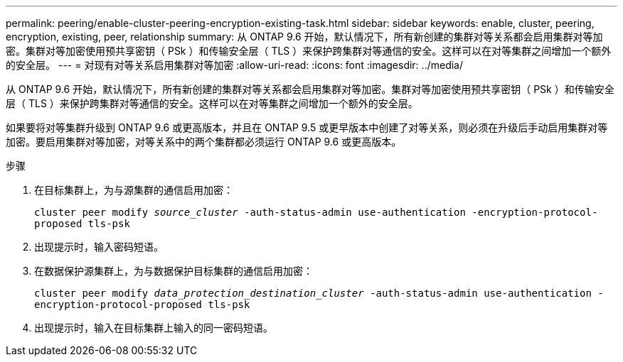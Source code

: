 ---
permalink: peering/enable-cluster-peering-encryption-existing-task.html 
sidebar: sidebar 
keywords: enable, cluster, peering, encryption, existing, peer, relationship 
summary: 从 ONTAP 9.6 开始，默认情况下，所有新创建的集群对等关系都会启用集群对等加密。集群对等加密使用预共享密钥（ PSk ）和传输安全层（ TLS ）来保护跨集群对等通信的安全。这样可以在对等集群之间增加一个额外的安全层。 
---
= 对现有对等关系启用集群对等加密
:allow-uri-read: 
:icons: font
:imagesdir: ../media/


[role="lead"]
从 ONTAP 9.6 开始，默认情况下，所有新创建的集群对等关系都会启用集群对等加密。集群对等加密使用预共享密钥（ PSk ）和传输安全层（ TLS ）来保护跨集群对等通信的安全。这样可以在对等集群之间增加一个额外的安全层。

如果要将对等集群升级到 ONTAP 9.6 或更高版本，并且在 ONTAP 9.5 或更早版本中创建了对等关系，则必须在升级后手动启用集群对等加密。要启用集群对等加密，对等关系中的两个集群都必须运行 ONTAP 9.6 或更高版本。

.步骤
. 在目标集群上，为与源集群的通信启用加密：
+
`cluster peer modify _source_cluster_ -auth-status-admin use-authentication -encryption-protocol-proposed tls-psk`

. 出现提示时，输入密码短语。
. 在数据保护源集群上，为与数据保护目标集群的通信启用加密：
+
`cluster peer modify _data_protection_destination_cluster_ -auth-status-admin use-authentication -encryption-protocol-proposed tls-psk`

. 出现提示时，输入在目标集群上输入的同一密码短语。

